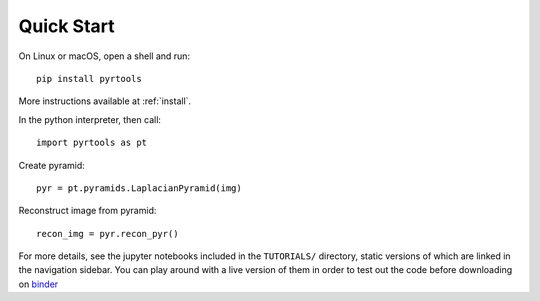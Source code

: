 Quick Start
*************

On Linux or macOS, open a shell and run::

  pip install pyrtools

More instructions available at :ref:`install`.

In the python interpreter, then call::

  import pyrtools as pt

Create pyramid::

  pyr = pt.pyramids.LaplacianPyramid(img)

Reconstruct image from pyramid::

  recon_img = pyr.recon_pyr()

For more details, see the jupyter notebooks included in the
``TUTORIALS/`` directory, static versions of which are linked in the
navigation sidebar. You can play around with a live version of them in
order to test out the code before downloading on `binder
<https://mybinder.org/v2/gh/LabForComputationalVision/pyrtools/v1.0.3?filepath=TUTORIALS%2F>`_
